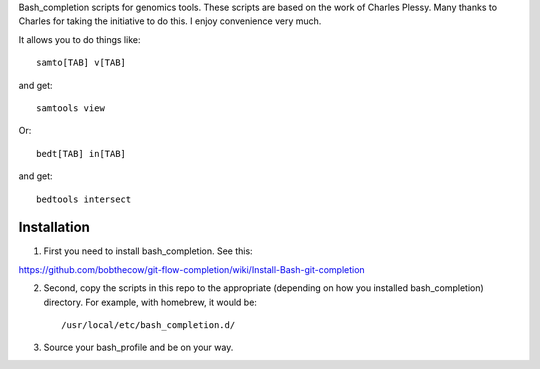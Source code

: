 Bash_completion scripts for genomics tools.  These scripts are based on the work of Charles Plessy.  Many thanks to Charles for taking the initiative to do this.  I enjoy convenience very much.

It allows you to do things like::

    samto[TAB] v[TAB]

and get::

	samtools view

Or::

    bedt[TAB] in[TAB]

and get::

    bedtools intersect


Installation
============

1. First you need to install bash_completion.  See this:

https://github.com/bobthecow/git-flow-completion/wiki/Install-Bash-git-completion

2. Second, copy the scripts in this repo to the appropriate (depending on how you installed bash_completion) directory.  For example, with homebrew, it would be::

    /usr/local/etc/bash_completion.d/


3. Source your bash_profile and be on your way.





